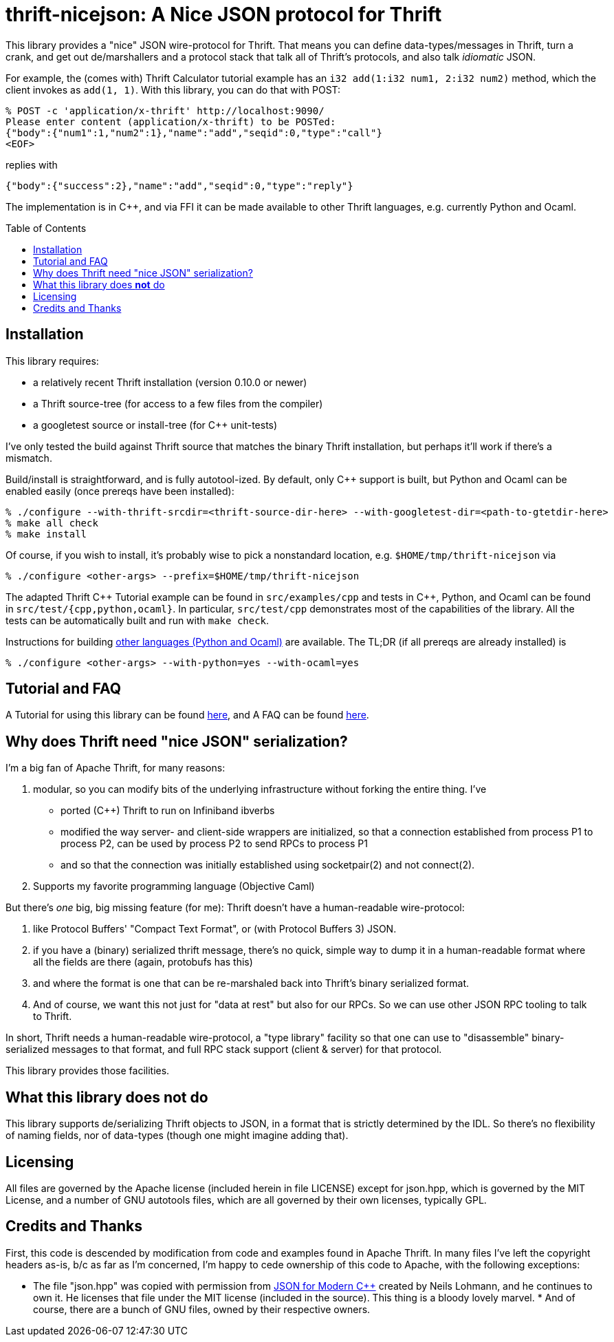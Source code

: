 [[thrift-nicejson-a-nice-json-protocol-for-thrift]]
thrift-nicejson: A Nice JSON protocol for Thrift
================================================
:toc:
:toc-placement: preamble

This library provides a "nice" JSON wire-protocol for Thrift. That means
you can define data-types/messages in Thrift, turn a crank, and get out
de/marshallers and a protocol stack that talk all of Thrift's protocols,
and also talk _idiomatic_ JSON.

For example, the (comes with) Thrift Calculator tutorial example has an
`i32 add(1:i32 num1, 2:i32 num2)` method, which the client invokes as
`add(1, 1)`. With this library, you can do that with POST:

....
% POST -c 'application/x-thrift' http://localhost:9090/
Please enter content (application/x-thrift) to be POSTed:
{"body":{"num1":1,"num2":1},"name":"add","seqid":0,"type":"call"}
<EOF>
....

replies with

....
{"body":{"success":2},"name":"add","seqid":0,"type":"reply"}
....

The implementation is in C++, and via FFI it can be made available to
other Thrift languages, e.g. currently Python and Ocaml.

[[installation]]
== Installation

This library requires:

* a relatively recent Thrift installation (version 0.10.0 or newer) 
* a Thrift source-tree (for access to a few files from the compiler)
* a googletest source or install-tree (for C++ unit-tests)

I've only tested the build against Thrift source that matches the binary
Thrift installation, but perhaps it'll work if there's a mismatch.

Build/install is straightforward, and is fully autotool-ized.  By
default, only C++ support is built, but Python and Ocaml can be
enabled easily (once prereqs have been installed):

....
% ./configure --with-thrift-srcdir=<thrift-source-dir-here> --with-googletest-dir=<path-to-gtetdir-here>
% make all check
% make install
....

Of course, if you wish to install, it's probably wise to pick a
nonstandard location, e.g. `$HOME/tmp/thrift-nicejson` via

....
% ./configure <other-args> --prefix=$HOME/tmp/thrift-nicejson
....

The adapted Thrift C\++ Tutorial example can be found in
`src/examples/cpp` and tests in C++, Python, and Ocaml can be found in
`src/test/{cpp,python,ocaml}`. In particular, `src/test/cpp`
demonstrates most of the capabilities of the library.  All the tests
can be automatically built and run with `make check`.

Instructions for building
link:docs/building-other-languages.asciidoc[other languages (Python
and Ocaml)] are available.  The TL;DR (if all prereqs are already installed) is

....
% ./configure <other-args> --with-python=yes --with-ocaml=yes
....


[[tutorial-faq-links]]
== Tutorial and FAQ

A Tutorial for using this library can be found
link:docs/tutorial.asciidoc[here], and A FAQ can be found
link:docs/faq.asciidoc[here].

[[why-does-thrift-need-nice-json-serialization]]
== Why does Thrift need "nice JSON" serialization?

I'm a big fan of Apache Thrift, for many reasons:

1.  modular, so you can modify bits of the underlying infrastructure
without forking the entire thing. I've

* ported (C++) Thrift to run on Infiniband ibverbs
* modified the way server- and client-side wrappers are initialized, so
that a connection established from process P1 to process P2, can be used
by process P2 to send RPCs to process P1
* and so that the connection was initially established using
socketpair(2) and not connect(2).

1.  Supports my favorite programming language (Objective Caml)

But there's _one_ big, big missing feature (for me): Thrift doesn't have
a human-readable wire-protocol:

1.  like Protocol Buffers' "Compact Text Format", or (with Protocol
Buffers 3) JSON.
2.  if you have a (binary) serialized thrift message, there's no quick,
simple way to dump it in a human-readable format where all the fields
are there (again, protobufs has this)
3.  and where the format is one that can be re-marshaled back into
Thrift's binary serialized format.
4.  And of course, we want this not just for "data at rest" but also for
our RPCs. So we can use other JSON RPC tooling to talk to Thrift.

In short, Thrift needs a human-readable wire-protocol, a "type library"
facility so that one can use to "disassemble" binary-serialized messages
to that format, and full RPC stack support (client & server) for that
protocol.

This library provides those facilities.

[[what-this-library-does-not-do]]
== What this library does *not* do

This library supports de/serializing Thrift objects to JSON, in a format
that is strictly determined by the IDL. So there's no flexibility of
naming fields, nor of data-types (though one might imagine adding that).

[[licensing]]
== Licensing

All files are governed by the Apache license (included herein in file
LICENSE) except for json.hpp, which is governed by the MIT License, and
a number of GNU autotools files, which are all governed by their own
licenses, typically GPL.

[[credits-and-thanks]]
== Credits and Thanks

First, this code is descended by modification from code and examples
found in Apache Thrift. In many files I've left the copyright headers
as-is, b/c as far as I'm concerned, I'm happy to cede ownership of this
code to Apache, with the following exceptions:

* The file "json.hpp" was copied with permission from
https://github.com/nlohmann/json[JSON for Modern C++] created by Neils
Lohmann, and he continues to own it. He licenses that file under the
MIT license (included in the source). This thing is a bloody lovely
marvel.  * And of course, there are a bunch of GNU files, owned by
their respective owners.
